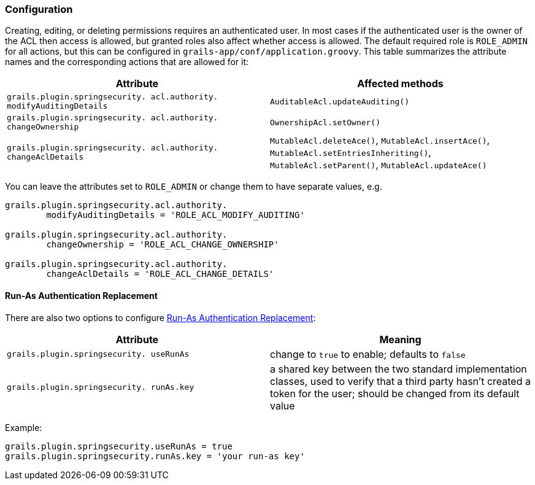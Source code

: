 [[configuration]]
=== Configuration

Creating, editing, or deleting permissions requires an authenticated user. In most cases  if the authenticated user is the owner of the ACL then access is allowed, but granted roles also affect whether access is allowed. The default required role is `ROLE_ADMIN` for all actions, but this can be configured in `grails-app/conf/application.groovy`. This table summarizes the attribute names and the corresponding actions that are allowed for it:

[width="100%",options="header"]
|====================
| *Attribute* | *Affected methods*
| `grails.plugin.springsecurity. acl.authority. modifyAuditingDetails` | `AuditableAcl.updateAuditing()`
| `grails.plugin.springsecurity. acl.authority. changeOwnership` | `OwnershipAcl.setOwner()`
| `grails.plugin.springsecurity. acl.authority. changeAclDetails` | `MutableAcl.deleteAce()`, `MutableAcl.insertAce()`, `MutableAcl.setEntriesInheriting()`, `MutableAcl.setParent()`, `MutableAcl.updateAce()`
|====================

You can leave the attributes set to `ROLE_ADMIN` or change them to have separate values, e.g.

[source,groovy]
----
grails.plugin.springsecurity.acl.authority.
        modifyAuditingDetails = 'ROLE_ACL_MODIFY_AUDITING'

grails.plugin.springsecurity.acl.authority.
        changeOwnership = 'ROLE_ACL_CHANGE_OWNERSHIP'

grails.plugin.springsecurity.acl.authority.
        changeAclDetails = 'ROLE_ACL_CHANGE_DETAILS'
----

==== Run-As Authentication Replacement

There are also two options to configure https://docs.spring.io/spring-security/reference/servlet/authentication/runas.html[Run-As Authentication Replacement]:

[width="100%",options="header"]
|====================
| *Attribute* | *Meaning*
| `grails.plugin.springsecurity. useRunAs` | change to `true` to enable; defaults to `false`
| `grails.plugin.springsecurity. runAs.key` | a shared key between the two standard implementation classes, used to verify that a third party hasn't created a token for the user; should be changed from its default value
|====================

Example:

[source,groovy]
----
grails.plugin.springsecurity.useRunAs = true
grails.plugin.springsecurity.runAs.key = 'your run-as key'
----
